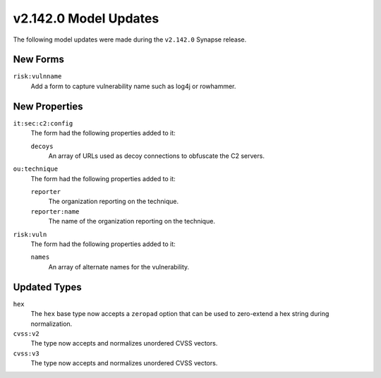 
.. _userguide_model_v2_142_0:

######################
v2.142.0 Model Updates
######################

The following model updates were made during the ``v2.142.0`` Synapse release.

*********
New Forms
*********

``risk:vulnname``
  Add a form to capture vulnerability name such as log4j or rowhammer.

**************
New Properties
**************

``it:sec:c2:config``
  The form had the following properties added to it:

  ``decoys``
    An array of URLs used as decoy connections to obfuscate the C2 servers.

``ou:technique``
  The form had the following properties added to it:

  ``reporter``
    The organization reporting on the technique.

  ``reporter:name``
    The name of the organization reporting on the technique.

``risk:vuln``
  The form had the following properties added to it:

  ``names``
    An array of alternate names for the vulnerability.

*************
Updated Types
*************

``hex``
  The ``hex`` base type now accepts a ``zeropad`` option that can be used
  to zero-extend a hex string during normalization.

``cvss:v2``
  The type now accepts and normalizes unordered CVSS vectors.

``cvss:v3``
  The type now accepts and normalizes unordered CVSS vectors.
